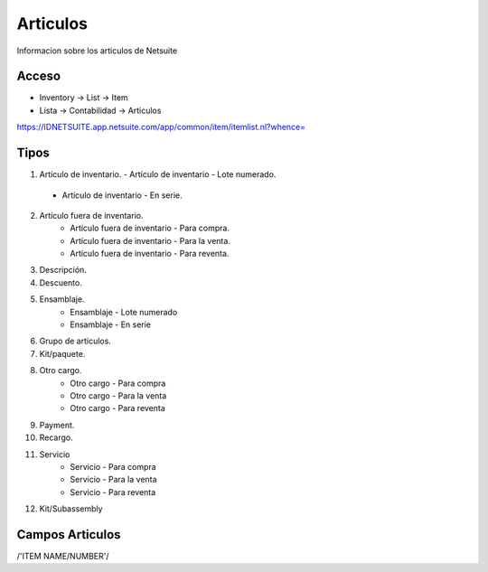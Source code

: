 =========
Articulos
=========

Informacion sobre los articulos de Netsuite 

Acceso
------

- Inventory -> List -> Item
- Lista -> Contabilidad -> Articulos

`https://IDNETSUITE.app.netsuite.com/app/common/item/itemlist.nl?whence=  <https://IDNETSUITE.app.netsuite.com/app/common/item/itemlist.nl?whence=>`_


Tipos
-----
1.	Artículo de inventario.
	-	Artículo de inventario - Lote numerado.
   -  Artículo de inventario - En serie.
2. Artículo fuera de inventario.
	- Artículo fuera de inventario - Para compra.
	- Artículo fuera de inventario - Para la venta.
	- Artículo fuera de inventario - Para reventa.
3. Descripción.
4. Descuento.	
5. Ensamblaje.	
	- Ensamblaje - Lote numerado
	- Ensamblaje - En serie
6. Grupo de artículos.	
7. Kit/paquete.	
8. Otro cargo.	
	- Otro cargo - Para compra
	- Otro cargo - Para la venta
	- Otro cargo - Para reventa
9. Payment.	
10. Recargo.
11. Servicio	
	- Servicio - Para compra
	- Servicio - Para la venta
	- Servicio - Para reventa
12. Kit/Subassembly	



Campos Articulos
-----------------

/'ITEM NAME/NUMBER'/



.. autosummary::
   :toctree: generated

   lumache
